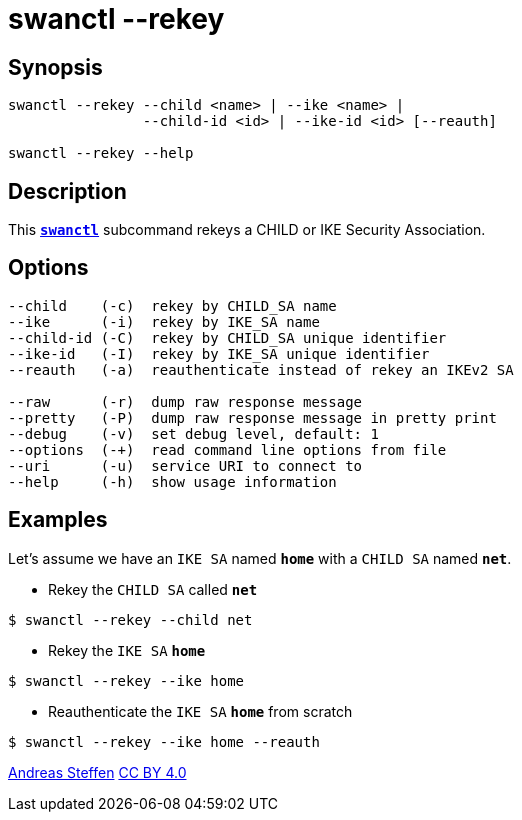 = swanctl --rekey
:prewrap!:

== Synopsis

----
swanctl --rekey --child <name> | --ike <name> |
                --child-id <id> | --ike-id <id> [--reauth]

swanctl --rekey --help
----

== Description

This xref:./swanctl.adoc[`*swanctl*`] subcommand rekeys a CHILD or IKE Security
Association.

== Options

----
--child    (-c)  rekey by CHILD_SA name
--ike      (-i)  rekey by IKE_SA name
--child-id (-C)  rekey by CHILD_SA unique identifier
--ike-id   (-I)  rekey by IKE_SA unique identifier
--reauth   (-a)  reauthenticate instead of rekey an IKEv2 SA

--raw      (-r)  dump raw response message
--pretty   (-P)  dump raw response message in pretty print
--debug    (-v)  set debug level, default: 1
--options  (-+)  read command line options from file
--uri      (-u)  service URI to connect to
--help     (-h)  show usage information
----

== Examples

Let's assume we have an `IKE SA` named `*home*` with a `CHILD SA` named `*net*`.

* Rekey the `CHILD SA` called `*net*`
----
$ swanctl --rekey --child net
----

* Rekey the `IKE SA` `*home*`
----
$ swanctl --rekey --ike home
----

* Reauthenticate the `IKE SA` `*home*` from scratch
----
$ swanctl --rekey --ike home --reauth
----

:AS: mailto:andreas.steffen@strongswan.org
:CC: http://creativecommons.org/licenses/by/4.0/

{AS}[Andreas Steffen] {CC}[CC BY 4.0]
